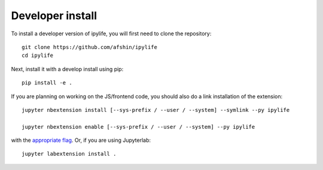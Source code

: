 
Developer install
=================


To install a developer version of ipylife, you will first need to clone
the repository::

    git clone https://github.com/afshin/ipylife
    cd ipylife

Next, install it with a develop install using pip::

    pip install -e .


If you are planning on working on the JS/frontend code, you should also do
a link installation of the extension::

    jupyter nbextension install [--sys-prefix / --user / --system] --symlink --py ipylife

    jupyter nbextension enable [--sys-prefix / --user / --system] --py ipylife

with the `appropriate flag`_. Or, if you are using Jupyterlab::

    jupyter labextension install .


.. links

.. _`appropriate flag`: https://jupyter-notebook.readthedocs.io/en/stable/extending/frontend_extensions.html#installing-and-enabling-extensions
